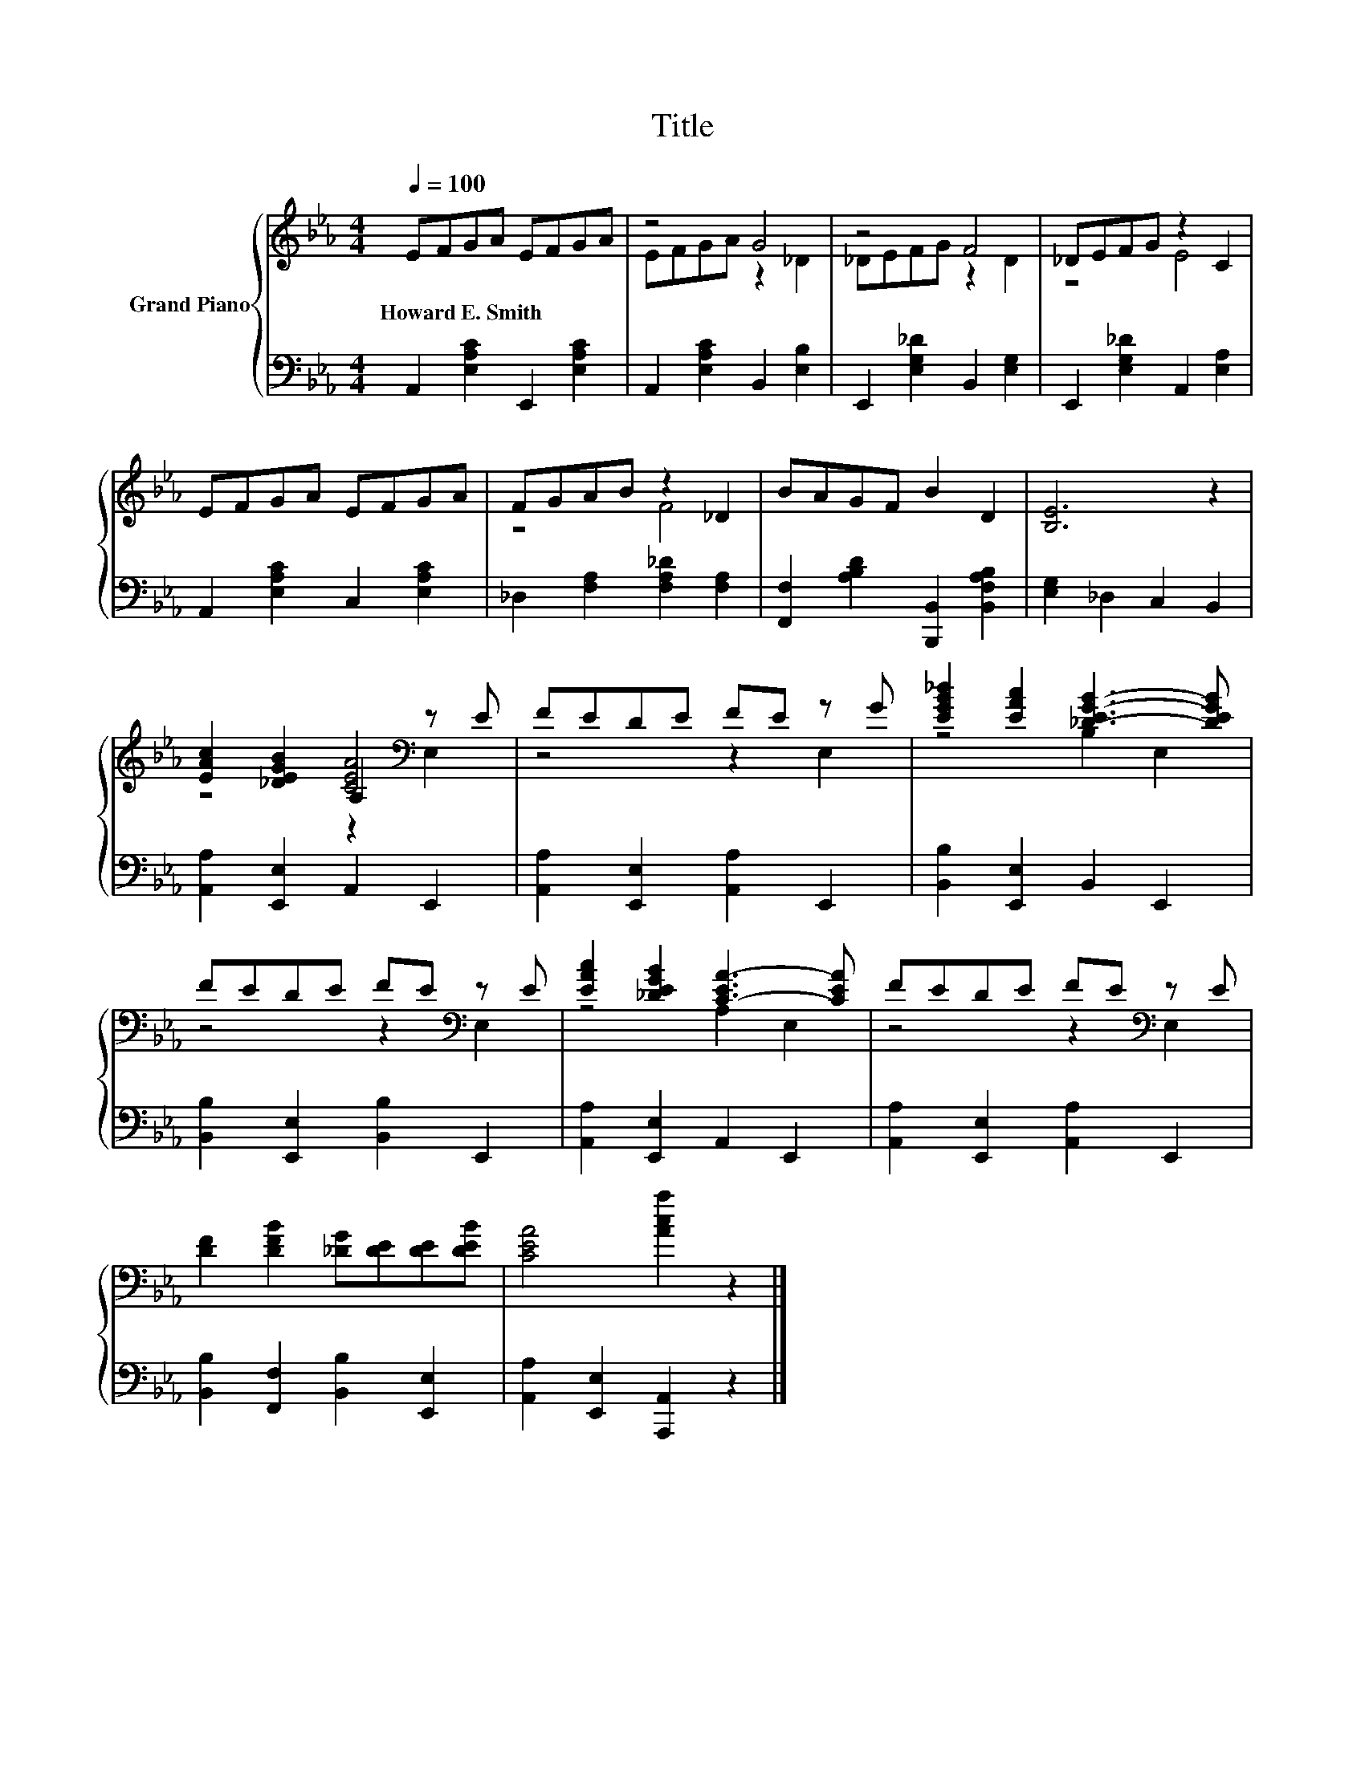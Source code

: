 X:1
T:Title
%%score { ( 1 3 4 ) | 2 }
L:1/8
Q:1/4=100
M:4/4
K:Eb
V:1 treble nm="Grand Piano"
V:3 treble 
V:4 treble 
V:2 bass 
V:1
 EFGA EFGA | z4 G4 | z4 F4 | _DEFG z2 C2 | EFGA EFGA | FGAB z2 _D2 | BAGF B2 D2 | [B,E]6 z2 | %8
w: Howard~E.~Smith * * * * * * *||||||||
 [EAc]2 [_DEGB]2 A,2[K:bass] z E | FEDE FE z G | [EGB_d]2 [EAc]2 [_D-EG-B-]3 [DEGB] | %11
w: |||
 FEDE FE[K:bass] z E | [EAc]2 [_DEGB]2 [C-EA-]3 [CEA] | FEDE FE[K:bass] z E | %14
w: |||
 [DF]2 [DFB]2 [_DG][DE][DE][DEB] | [CEA]4 [Aca]2 z2 |] %16
w: ||
V:2
 A,,2 [E,A,C]2 E,,2 [E,A,C]2 | A,,2 [E,A,C]2 B,,2 [E,B,]2 | E,,2 [E,G,_D]2 B,,2 [E,G,]2 | %3
 E,,2 [E,G,_D]2 A,,2 [E,A,]2 | A,,2 [E,A,C]2 C,2 [E,A,C]2 | _D,2 [F,A,]2 [F,A,_D]2 [F,A,]2 | %6
 [F,,F,]2 [A,B,D]2 [B,,,B,,]2 [B,,F,A,B,]2 | [E,G,]2 _D,2 C,2 B,,2 | [A,,A,]2 [E,,E,]2 A,,2 E,,2 | %9
 [A,,A,]2 [E,,E,]2 [A,,A,]2 E,,2 | [B,,B,]2 [E,,E,]2 B,,2 E,,2 | [B,,B,]2 [E,,E,]2 [B,,B,]2 E,,2 | %12
 [A,,A,]2 [E,,E,]2 A,,2 E,,2 | [A,,A,]2 [E,,E,]2 [A,,A,]2 E,,2 | %14
 [B,,B,]2 [F,,F,]2 [B,,B,]2 [E,,E,]2 | [A,,A,]2 [E,,E,]2 [A,,,A,,]2 z2 |] %16
V:3
 x8 | EFGA z2 _D2 | _DEFG z2 D2 | z4 E4 | x8 | z4 F4 | x8 | x8 | z4 [CEA]4[K:bass] | z4 z2 E,2 | %10
 z4 B,2 E,2 | z4 z2[K:bass] E,2 | z4 A,2 E,2 | z4 z2[K:bass] E,2 | x8 | x8 |] %16
V:4
 x8 | x8 | x8 | x8 | x8 | x8 | x8 | x8 | z4 z2[K:bass] E,2 | x8 | x8 | x6[K:bass] x2 | x8 | %13
 x6[K:bass] x2 | x8 | x8 |] %16

